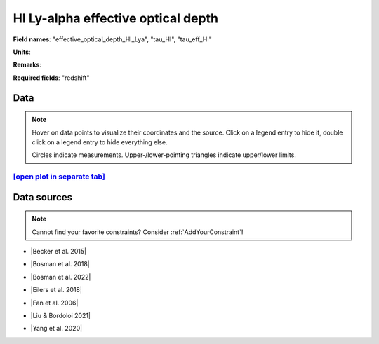 .. _effective_optical_depth_HI_Lya:

HI Ly-alpha effective optical depth
===================================

**Field names**: 
"effective_optical_depth_HI_Lya", "tau_HI", "tau_eff_HI"

**Units**: 


**Remarks**: 


**Required fields**: 
"redshift"


    
Data
^^^^

.. note::
    Hover on data points to visualize their coordinates and the source. Click on a legend entry to hide it, double
    click on a legend entry to hide everything else. 

    Circles indicate measurements. Upper-/lower-pointing triangles indicate upper/lower limits.

.. raw:: html
    :file: ../plots/plots/effective_optical_depth_HI_Lya.html


`[open plot in separate tab]`_
------------------------------

.. _[open plot in separate tab]: ../plots/effective_optical_depth_HI_Lya.html

Data sources
^^^^^^^^^^^^

.. note::
    
    Cannot find your favorite constraints? Consider :ref:`AddYourConstraint`!

* |Becker et al. 2015|

.. |Becker et al. 2015| raw:: html

   <a href="https://academic.oup.com/mnras/article/447/4/3402/1748740" target="_blank">Becker et al. 2015</a>

* |Bosman et al. 2018|

.. |Bosman et al. 2018| raw:: html

   <a href="https://ui.adsabs.harvard.edu/abs/2018MNRAS.479.1055B/abstract" target="_blank">Bosman et al. 2018</a>

* |Bosman et al. 2022|

.. |Bosman et al. 2022| raw:: html

   <a href="https://ui.adsabs.harvard.edu/abs/2022MNRAS.514...55B/abstract" target="_blank">Bosman et al. 2022</a>

* |Eilers et al. 2018|

.. |Eilers et al. 2018| raw:: html

   <a href="https://ui.adsabs.harvard.edu/abs/2018ApJ...864...53E/abstract" target="_blank">Eilers et al. 2018</a>

* |Fan et al. 2006|

.. |Fan et al. 2006| raw:: html

   <a href="https://iopscience.iop.org/article/10.1086/504836" target="_blank">Fan et al. 2006</a>

* |Liu & Bordoloi 2021|

.. |Liu & Bordoloi 2021| raw:: html

   <a href="https://ui.adsabs.harvard.edu/abs/2021MNRAS.502.3510L/abstract" target="_blank">Liu & Bordoloi 2021</a>

* |Yang et al. 2020|

.. |Yang et al. 2020| raw:: html

   <a href="https://ui.adsabs.harvard.edu/abs/2020ApJ...904...26Y/abstract" target="_blank">Yang et al. 2020</a>

